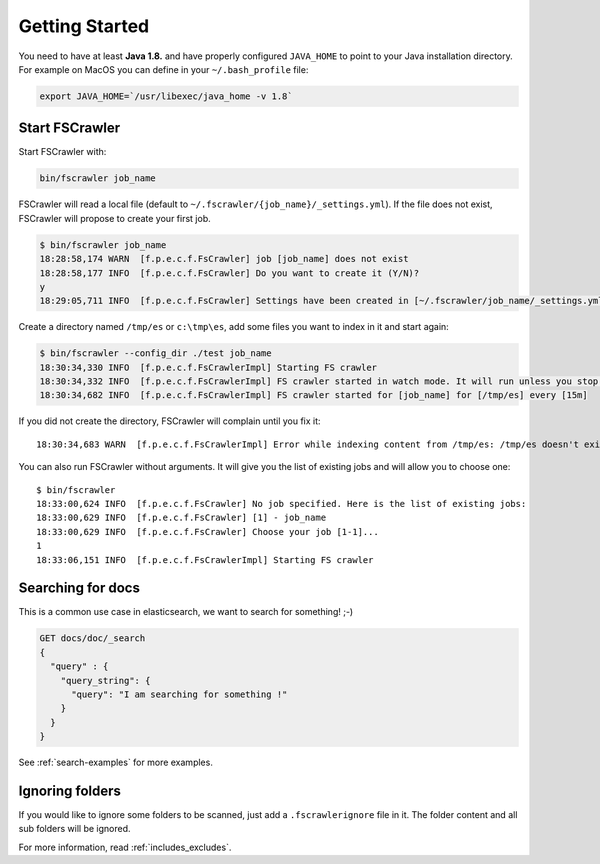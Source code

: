Getting Started
---------------

You need to have at least **Java 1.8.** and have properly configured
``JAVA_HOME`` to point to your Java installation directory. For example
on MacOS you can define in your ``~/.bash_profile`` file:

.. code:: sh

   export JAVA_HOME=`/usr/libexec/java_home -v 1.8`


Start FSCrawler
^^^^^^^^^^^^^^^

Start FSCrawler with:

.. code:: sh

   bin/fscrawler job_name

FSCrawler will read a local file (default to
``~/.fscrawler/{job_name}/_settings.yml``). If the file does not exist,
FSCrawler will propose to create your first job.

.. code:: sh

   $ bin/fscrawler job_name
   18:28:58,174 WARN  [f.p.e.c.f.FsCrawler] job [job_name] does not exist
   18:28:58,177 INFO  [f.p.e.c.f.FsCrawler] Do you want to create it (Y/N)?
   y
   18:29:05,711 INFO  [f.p.e.c.f.FsCrawler] Settings have been created in [~/.fscrawler/job_name/_settings.yml]. Please review and edit before relaunch

Create a directory named ``/tmp/es`` or ``c:\tmp\es``, add some files
you want to index in it and start again:

.. code:: sh

   $ bin/fscrawler --config_dir ./test job_name
   18:30:34,330 INFO  [f.p.e.c.f.FsCrawlerImpl] Starting FS crawler
   18:30:34,332 INFO  [f.p.e.c.f.FsCrawlerImpl] FS crawler started in watch mode. It will run unless you stop it with CTRL+C.
   18:30:34,682 INFO  [f.p.e.c.f.FsCrawlerImpl] FS crawler started for [job_name] for [/tmp/es] every [15m]

If you did not create the directory, FSCrawler will complain until you
fix it:

::

   18:30:34,683 WARN  [f.p.e.c.f.FsCrawlerImpl] Error while indexing content from /tmp/es: /tmp/es doesn't exists.

You can also run FSCrawler without arguments. It will give you the list
of existing jobs and will allow you to choose one:

::

   $ bin/fscrawler
   18:33:00,624 INFO  [f.p.e.c.f.FsCrawler] No job specified. Here is the list of existing jobs:
   18:33:00,629 INFO  [f.p.e.c.f.FsCrawler] [1] - job_name
   18:33:00,629 INFO  [f.p.e.c.f.FsCrawler] Choose your job [1-1]...
   1
   18:33:06,151 INFO  [f.p.e.c.f.FsCrawlerImpl] Starting FS crawler

Searching for docs
^^^^^^^^^^^^^^^^^^

This is a common use case in elasticsearch, we want to search for
something! ;-)

.. code:: json

   GET docs/doc/_search
   {
     "query" : {
       "query_string": {
         "query": "I am searching for something !"
       }
     }
   }

See :ref:`search-examples` for more examples.

Ignoring folders
^^^^^^^^^^^^^^^^

If you would like to ignore some folders to be scanned, just add a ``.fscrawlerignore`` file in it.
The folder content and all sub folders will be ignored.

For more information, read :ref:`includes_excludes`.

